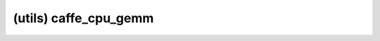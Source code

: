 ##############################################################################
(utils) caffe_cpu_gemm
##############################################################################
